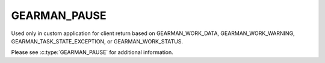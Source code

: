 =============
GEARMAN_PAUSE
=============

Used only in custom application for client return based on GEARMAN_WORK_DATA, GEARMAN_WORK_WARNING, GEARMAN_TASK_STATE_EXCEPTION, or GEARMAN_WORK_STATUS.

Please see :c:type:`GEARMAN_PAUSE` for additional information.
